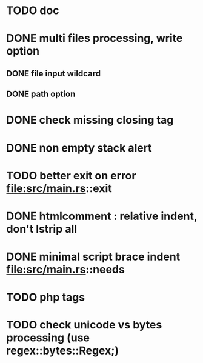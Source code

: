 * TODO doc
* DONE multi files processing, write option
** DONE file input wildcard
** DONE path option
* DONE check missing closing tag
* DONE non empty stack alert
* TODO better exit on error file:src/main.rs::exit
* DONE htmlcomment : relative indent, don't lstrip all
* DONE minimal script brace indent file:src/main.rs::needs
* TODO php tags
* TODO check unicode vs bytes processing (use regex::bytes::Regex;)

